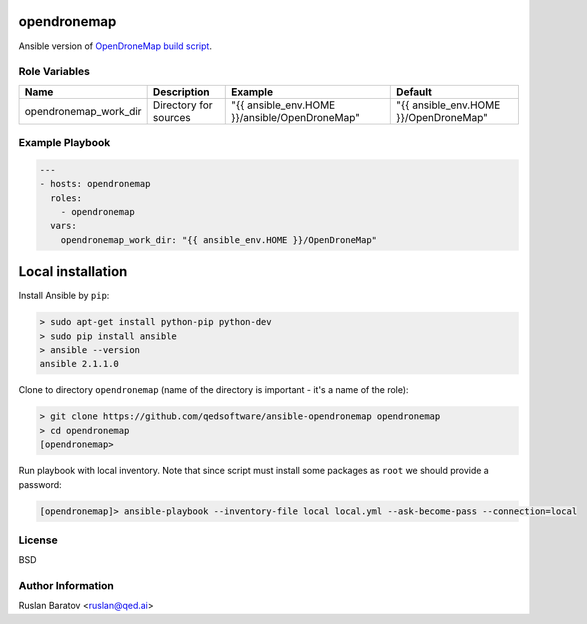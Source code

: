 opendronemap |Travis|
=====================

.. |Travis| image:: https://travis-ci.org/qedsoftware/ansible-opendronemap.svg?branch=master
  :target: https://travis-ci.org/qedsoftware/ansible-opendronemap/builds

Ansible version of `OpenDroneMap build script`_.

.. _OpenDroneMap build script: https://github.com/qedsoftware/OpenDroneMap/blob/master/configure.sh

Role Variables
--------------

===================== ===================== ============================================= =====================================
Name                  Description           Example                                       Default
===================== ===================== ============================================= =====================================
opendronemap_work_dir Directory for sources "{{ ansible_env.HOME }}/ansible/OpenDroneMap" "{{ ansible_env.HOME }}/OpenDroneMap"
===================== ===================== ============================================= =====================================

Example Playbook
----------------

.. code-block:: yaml

  ---
  - hosts: opendronemap
    roles:
      - opendronemap
    vars:
      opendronemap_work_dir: "{{ ansible_env.HOME }}/OpenDroneMap"

Local installation
==================

Install Ansible by ``pip``:

.. code-block:: shell

  > sudo apt-get install python-pip python-dev
  > sudo pip install ansible
  > ansible --version
  ansible 2.1.1.0

Clone to directory ``opendronemap``
(name of the directory is important - it's a name of the role):

.. code-block:: shell

  > git clone https://github.com/qedsoftware/ansible-opendronemap opendronemap
  > cd opendronemap
  [opendronemap>

Run playbook with local inventory. Note that since script must install some
packages as ``root`` we should provide a password:

.. code-block:: shell

  [opendronemap]> ansible-playbook --inventory-file local local.yml --ask-become-pass --connection=local

License
-------

BSD

Author Information
------------------

Ruslan Baratov <ruslan@qed.ai>
